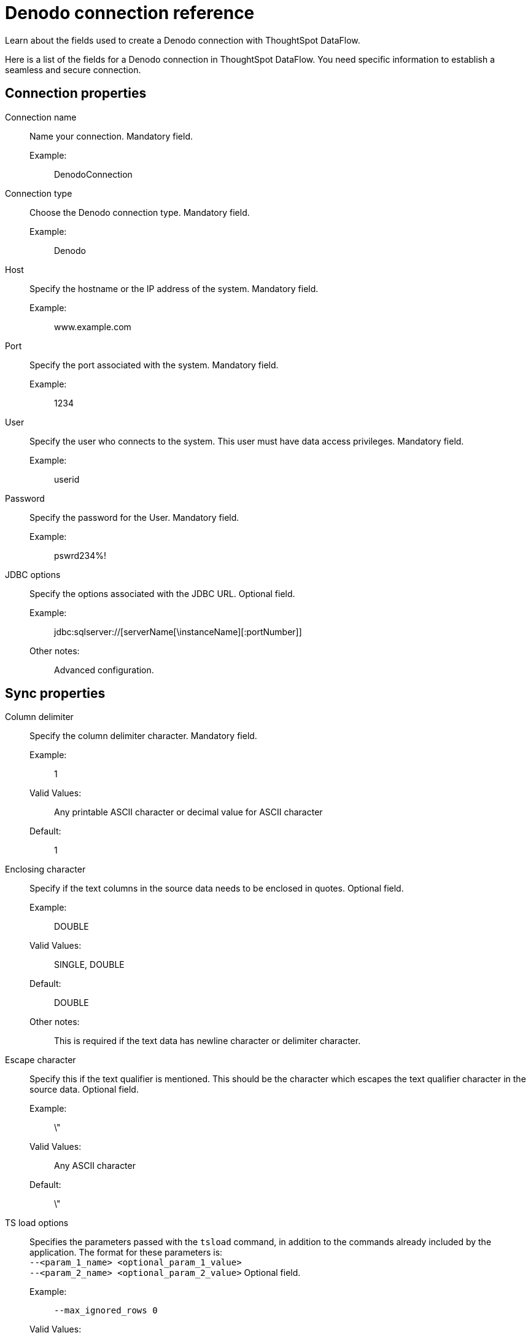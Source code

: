 = Denodo connection reference
:last_updated: 10/22/2020
:experimental:
:linkattrs:
:redirect_from: /data-integrate/dataflow/dataflow-denodo-reference.html", "/7.0.0.mar.sw/data-integrate/dataflow/dataflow-denodo-reference.html"

Learn about the fields used to create a Denodo connection with ThoughtSpot DataFlow.

Here is a list of the fields for a Denodo connection in ThoughtSpot DataFlow.
You need specific information to establish a seamless and secure connection.

[#connection-properties]
== Connection properties
[#dataflow-denodo-conn-connection-name]
Connection name:: Name your connection. Mandatory field.
Example:;; DenodoConnection
[#dataflow-denodo-conn-connection-type]
Connection type:: Choose the Denodo connection type. Mandatory field.
Example:;; Denodo
[#dataflow-denodo-conn-host]
Host:: Specify the hostname or the IP address of the system. Mandatory field.
Example:;; www.example.com
[#dataflow-denodo-conn-port]
Port:: Specify the port associated with the system. Mandatory field.
Example:;; 1234
[#dataflow-denodo-conn-user]
User::
Specify the user who connects to the system.
This user must have data access privileges. Mandatory field.
Example:;; userid
[#dataflow-denodo-conn-password]
Password:: Specify the password for the User. Mandatory field.
Example:;; pswrd234%!
[#dataflow-denodo-conn-jdbc-options]
JDBC options:: Specify the options associated with the JDBC URL. Optional field.
Example:;; jdbc:sqlserver://[serverName[\instanceName][:portNumber]]
Other notes:;; Advanced configuration.

[#sync-properties]
== Sync properties
[#dataflow-denodo-sync-column-delimiter]
Column delimiter:: Specify the column delimiter character. Mandatory field.
Example:;; 1
Valid Values:;; Any printable ASCII character or decimal value for ASCII character
Default:;; 1
[#dataflow-denodo-sync-enclosing-character]
Enclosing character:: Specify if the text columns in the source data needs to be enclosed in quotes. Optional field.
Example:;; DOUBLE
Valid Values:;; SINGLE, DOUBLE
Default:;; DOUBLE
Other notes:;; This is required if the text data has newline character or delimiter character.
[#dataflow-denodo-sync-escape-character]
Escape character::
Specify this if the text qualifier is mentioned.
This should be the character which escapes the text qualifier character in the source data. Optional field.
Example:;; \"
Valid Values:;; Any ASCII character
Default:;; \"
[#dataflow-denodo-sync-ts-load-options]
TS load options::
Specifies the parameters passed with the `tsload` command, in addition to the commands already included by the application.
The format for these parameters is: +
 `--<param_1_name> <optional_param_1_value>` +
  `--<param_2_name> <optional_param_2_value>` Optional field.
  Example:;; `--max_ignored_rows 0`
  Valid Values:;;
   `--null_value ""` +
    `--escape_character ""` +
     `--max_ignored_rows 0`
     Default:;; `--max_ignored_rows 0`
